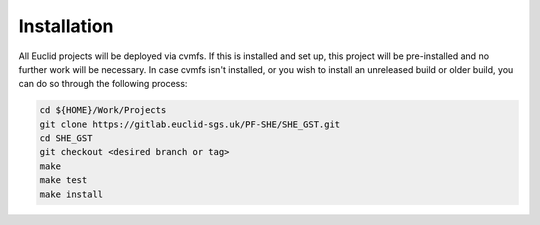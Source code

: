 Installation
============

All Euclid projects will be deployed via cvmfs. If this is installed and
set up, this project will be pre-installed and no further work will be
necessary. In case cvmfs isn't installed, or you wish to install an
unreleased build or older build, you can do so through the following
process:

.. code:: bash

    cd ${HOME}/Work/Projects
    git clone https://gitlab.euclid-sgs.uk/PF-SHE/SHE_GST.git
    cd SHE_GST
    git checkout <desired branch or tag>
    make
    make test
    make install
